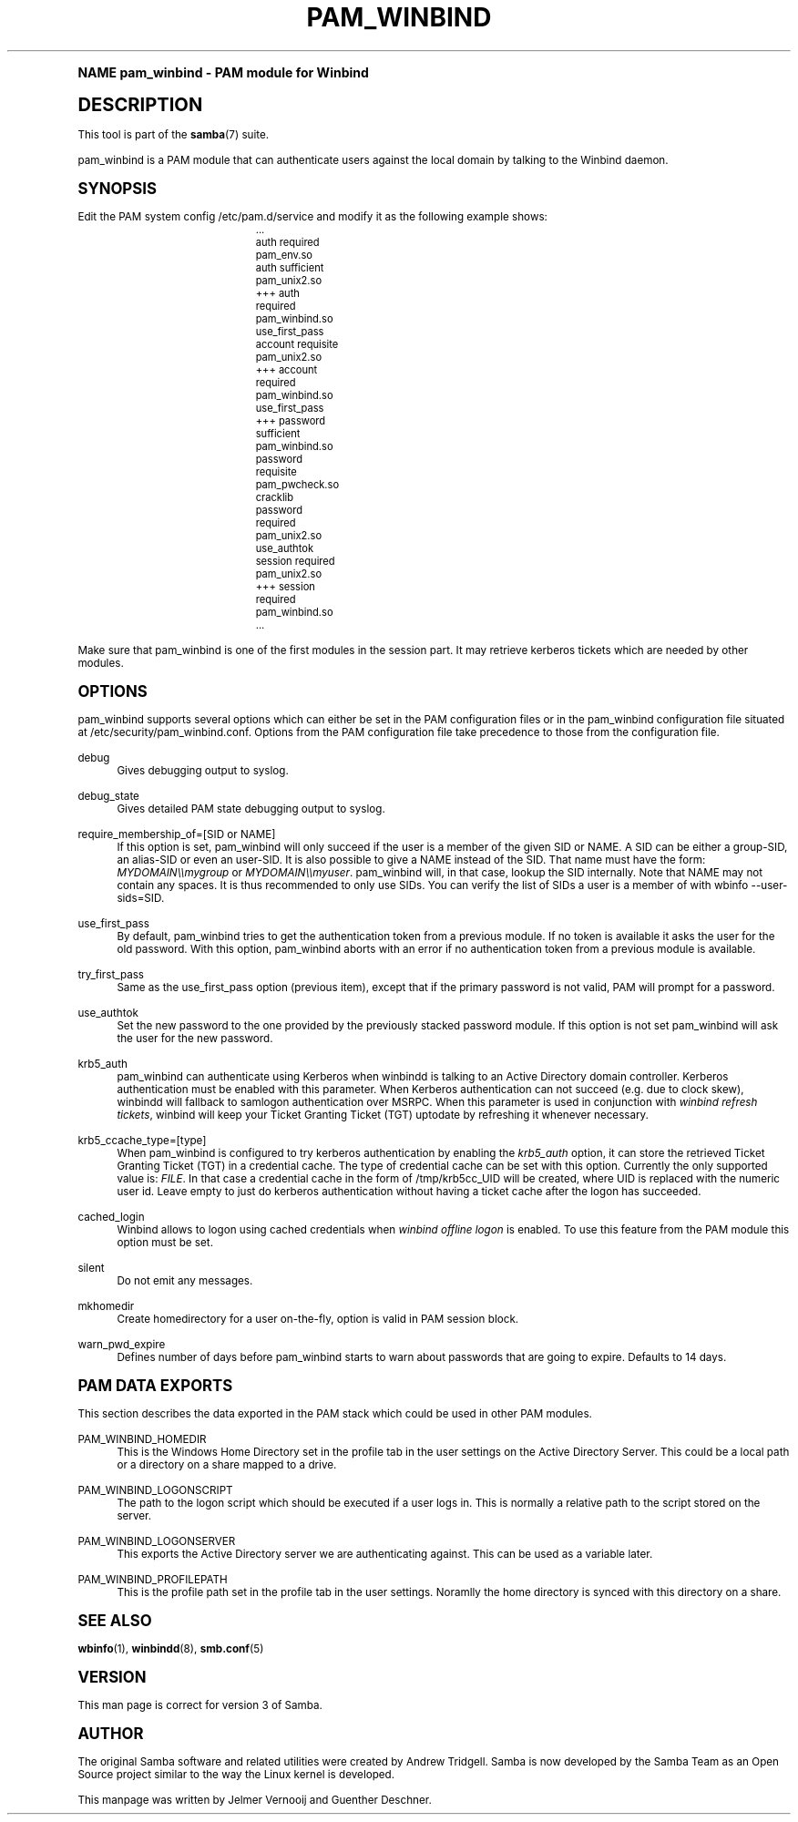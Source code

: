 .\"     Title: pam_winbind
.\"    Author: [see the "AUTHOR" section]
.\" Generator: DocBook XSL Stylesheets v1.74.0 <http://docbook.sf.net/>
.\"      Date: 06/23/2009
.\"    Manual: 8
.\"    Source: Samba 3.3
.\"  Language: English
.\"
.TH "PAM_WINBIND" "8" "06/23/2009" "Samba 3\&.3" "8"
.\" -----------------------------------------------------------------
.\" * (re)Define some macros
.\" -----------------------------------------------------------------
.\" ~~~~~~~~~~~~~~~~~~~~~~~~~~~~~~~~~~~~~~~~~~~~~~~~~~~~~~~~~~~~~~~~~
.\" toupper - uppercase a string (locale-aware)
.\" ~~~~~~~~~~~~~~~~~~~~~~~~~~~~~~~~~~~~~~~~~~~~~~~~~~~~~~~~~~~~~~~~~
.de toupper
.tr aAbBcCdDeEfFgGhHiIjJkKlLmMnNoOpPqQrRsStTuUvVwWxXyYzZ
\\$*
.tr aabbccddeeffgghhiijjkkllmmnnooppqqrrssttuuvvwwxxyyzz
..
.\" ~~~~~~~~~~~~~~~~~~~~~~~~~~~~~~~~~~~~~~~~~~~~~~~~~~~~~~~~~~~~~~~~~
.\" SH-xref - format a cross-reference to an SH section
.\" ~~~~~~~~~~~~~~~~~~~~~~~~~~~~~~~~~~~~~~~~~~~~~~~~~~~~~~~~~~~~~~~~~
.de SH-xref
.ie n \{\
.\}
.toupper \\$*
.el \{\
\\$*
.\}
..
.\" ~~~~~~~~~~~~~~~~~~~~~~~~~~~~~~~~~~~~~~~~~~~~~~~~~~~~~~~~~~~~~~~~~
.\" SH - level-one heading that works better for non-TTY output
.\" ~~~~~~~~~~~~~~~~~~~~~~~~~~~~~~~~~~~~~~~~~~~~~~~~~~~~~~~~~~~~~~~~~
.de1 SH
.\" put an extra blank line of space above the head in non-TTY output
.if t \{\
.sp 1
.\}
.sp \\n[PD]u
.nr an-level 1
.set-an-margin
.nr an-prevailing-indent \\n[IN]
.fi
.in \\n[an-margin]u
.ti 0
.HTML-TAG ".NH \\n[an-level]"
.it 1 an-trap
.nr an-no-space-flag 1
.nr an-break-flag 1
\." make the size of the head bigger
.ps +3
.ft B
.ne (2v + 1u)
.ie n \{\
.\" if n (TTY output), use uppercase
.toupper \\$*
.\}
.el \{\
.nr an-break-flag 0
.\" if not n (not TTY), use normal case (not uppercase)
\\$1
.in \\n[an-margin]u
.ti 0
.\" if not n (not TTY), put a border/line under subheading
.sp -.6
\l'\n(.lu'
.\}
..
.\" ~~~~~~~~~~~~~~~~~~~~~~~~~~~~~~~~~~~~~~~~~~~~~~~~~~~~~~~~~~~~~~~~~
.\" SS - level-two heading that works better for non-TTY output
.\" ~~~~~~~~~~~~~~~~~~~~~~~~~~~~~~~~~~~~~~~~~~~~~~~~~~~~~~~~~~~~~~~~~
.de1 SS
.sp \\n[PD]u
.nr an-level 1
.set-an-margin
.nr an-prevailing-indent \\n[IN]
.fi
.in \\n[IN]u
.ti \\n[SN]u
.it 1 an-trap
.nr an-no-space-flag 1
.nr an-break-flag 1
.ps \\n[PS-SS]u
\." make the size of the head bigger
.ps +2
.ft B
.ne (2v + 1u)
.if \\n[.$] \&\\$*
..
.\" ~~~~~~~~~~~~~~~~~~~~~~~~~~~~~~~~~~~~~~~~~~~~~~~~~~~~~~~~~~~~~~~~~
.\" BB/BE - put background/screen (filled box) around block of text
.\" ~~~~~~~~~~~~~~~~~~~~~~~~~~~~~~~~~~~~~~~~~~~~~~~~~~~~~~~~~~~~~~~~~
.de BB
.if t \{\
.sp -.5
.br
.in +2n
.ll -2n
.gcolor red
.di BX
.\}
..
.de EB
.if t \{\
.if "\\$2"adjust-for-leading-newline" \{\
.sp -1
.\}
.br
.di
.in
.ll
.gcolor
.nr BW \\n(.lu-\\n(.i
.nr BH \\n(dn+.5v
.ne \\n(BHu+.5v
.ie "\\$2"adjust-for-leading-newline" \{\
\M[\\$1]\h'1n'\v'+.5v'\D'P \\n(BWu 0 0 \\n(BHu -\\n(BWu 0 0 -\\n(BHu'\M[]
.\}
.el \{\
\M[\\$1]\h'1n'\v'-.5v'\D'P \\n(BWu 0 0 \\n(BHu -\\n(BWu 0 0 -\\n(BHu'\M[]
.\}
.in 0
.sp -.5v
.nf
.BX
.in
.sp .5v
.fi
.\}
..
.\" ~~~~~~~~~~~~~~~~~~~~~~~~~~~~~~~~~~~~~~~~~~~~~~~~~~~~~~~~~~~~~~~~~
.\" BM/EM - put colored marker in margin next to block of text
.\" ~~~~~~~~~~~~~~~~~~~~~~~~~~~~~~~~~~~~~~~~~~~~~~~~~~~~~~~~~~~~~~~~~
.de BM
.if t \{\
.br
.ll -2n
.gcolor red
.di BX
.\}
..
.de EM
.if t \{\
.br
.di
.ll
.gcolor
.nr BH \\n(dn
.ne \\n(BHu
\M[\\$1]\D'P -.75n 0 0 \\n(BHu -(\\n[.i]u - \\n(INu - .75n) 0 0 -\\n(BHu'\M[]
.in 0
.nf
.BX
.in
.fi
.\}
..
.\" -----------------------------------------------------------------
.\" * set default formatting
.\" -----------------------------------------------------------------
.\" disable hyphenation
.nh
.\" disable justification (adjust text to left margin only)
.ad l
.\" -----------------------------------------------------------------
.\" * MAIN CONTENT STARTS HERE *
.\" -----------------------------------------------------------------
.SH "Name"
pam_winbind \- PAM module for Winbind
.SH "DESCRIPTION"
.PP
This tool is part of the
\fBsamba\fR(7)
suite\&.
.PP
pam_winbind is a PAM module that can authenticate users against the local domain by talking to the Winbind daemon\&.
.SH "SYNOPSIS"
.PP
Edit the PAM system config /etc/pam\&.d/service and modify it as the following example shows:
.sp
.if n \{\
.RS 4
.\}
.fam C
.ps -1
.nf
.if t \{\
.sp -1
.\}
.BB lightgray adjust-for-leading-newline
.sp -1

			    \&.\&.\&.
			    auth      required        pam_env\&.so
			    auth      sufficient      pam_unix2\&.so
			+++ auth      required        pam_winbind\&.so  use_first_pass
			    account   requisite       pam_unix2\&.so
			+++ account   required        pam_winbind\&.so  use_first_pass
			+++ password  sufficient      pam_winbind\&.so
			    password  requisite       pam_pwcheck\&.so  cracklib
			    password  required        pam_unix2\&.so    use_authtok
			    session   required        pam_unix2\&.so
			+++ session   required        pam_winbind\&.so
			    \&.\&.\&.
		
.EB lightgray adjust-for-leading-newline
.if t \{\
.sp 1
.\}
.fi
.fam
.ps +1
.if n \{\
.RE
.\}
.sp
Make sure that pam_winbind is one of the first modules in the session part\&. It may retrieve kerberos tickets which are needed by other modules\&.
.SH "OPTIONS"
.PP
pam_winbind supports several options which can either be set in the PAM configuration files or in the pam_winbind configuration file situated at
\FC/etc/security/pam_winbind\&.conf\F[]\&. Options from the PAM configuration file take precedence to those from the configuration file\&.
.PP
debug
.RS 4
Gives debugging output to syslog\&.
.RE
.PP
debug_state
.RS 4
Gives detailed PAM state debugging output to syslog\&.
.RE
.PP
require_membership_of=[SID or NAME]
.RS 4
If this option is set, pam_winbind will only succeed if the user is a member of the given SID or NAME\&. A SID can be either a group\-SID, an alias\-SID or even an user\-SID\&. It is also possible to give a NAME instead of the SID\&. That name must have the form:
\fIMYDOMAIN\e\emygroup\fR
or
\fIMYDOMAIN\e\emyuser\fR\&. pam_winbind will, in that case, lookup the SID internally\&. Note that NAME may not contain any spaces\&. It is thus recommended to only use SIDs\&. You can verify the list of SIDs a user is a member of with
\FCwbinfo \-\-user\-sids=SID\F[]\&.
.RE
.PP
use_first_pass
.RS 4
By default, pam_winbind tries to get the authentication token from a previous module\&. If no token is available it asks the user for the old password\&. With this option, pam_winbind aborts with an error if no authentication token from a previous module is available\&.
.RE
.PP
try_first_pass
.RS 4
Same as the use_first_pass option (previous item), except that if the primary password is not valid, PAM will prompt for a password\&.
.RE
.PP
use_authtok
.RS 4
Set the new password to the one provided by the previously stacked password module\&. If this option is not set pam_winbind will ask the user for the new password\&.
.RE
.PP
krb5_auth
.RS 4
pam_winbind can authenticate using Kerberos when winbindd is talking to an Active Directory domain controller\&. Kerberos authentication must be enabled with this parameter\&. When Kerberos authentication can not succeed (e\&.g\&. due to clock skew), winbindd will fallback to samlogon authentication over MSRPC\&. When this parameter is used in conjunction with
\fIwinbind refresh tickets\fR, winbind will keep your Ticket Granting Ticket (TGT) uptodate by refreshing it whenever necessary\&.
.RE
.PP
krb5_ccache_type=[type]
.RS 4
When pam_winbind is configured to try kerberos authentication by enabling the
\fIkrb5_auth\fR
option, it can store the retrieved Ticket Granting Ticket (TGT) in a credential cache\&. The type of credential cache can be set with this option\&. Currently the only supported value is:
\fIFILE\fR\&. In that case a credential cache in the form of /tmp/krb5cc_UID will be created, where UID is replaced with the numeric user id\&. Leave empty to just do kerberos authentication without having a ticket cache after the logon has succeeded\&.
.RE
.PP
cached_login
.RS 4
Winbind allows to logon using cached credentials when
\fIwinbind offline logon\fR
is enabled\&. To use this feature from the PAM module this option must be set\&.
.RE
.PP
silent
.RS 4
Do not emit any messages\&.
.RE
.PP
mkhomedir
.RS 4
Create homedirectory for a user on\-the\-fly, option is valid in PAM session block\&.
.RE
.PP
warn_pwd_expire
.RS 4
Defines number of days before pam_winbind starts to warn about passwords that are going to expire\&. Defaults to 14 days\&.
.RE
.SH "PAM DATA EXPORTS"
.PP
This section describes the data exported in the PAM stack which could be used in other PAM modules\&.
.PP
PAM_WINBIND_HOMEDIR
.RS 4
This is the Windows Home Directory set in the profile tab in the user settings on the Active Directory Server\&. This could be a local path or a directory on a share mapped to a drive\&.
.RE
.PP
PAM_WINBIND_LOGONSCRIPT
.RS 4
The path to the logon script which should be executed if a user logs in\&. This is normally a relative path to the script stored on the server\&.
.RE
.PP
PAM_WINBIND_LOGONSERVER
.RS 4
This exports the Active Directory server we are authenticating against\&. This can be used as a variable later\&.
.RE
.PP
PAM_WINBIND_PROFILEPATH
.RS 4
This is the profile path set in the profile tab in the user settings\&. Noramlly the home directory is synced with this directory on a share\&.
.RE
.SH "SEE ALSO"
.PP
\fBwbinfo\fR(1),
\fBwinbindd\fR(8),
\fBsmb.conf\fR(5)
.SH "VERSION"
.PP
This man page is correct for version 3 of Samba\&.
.SH "AUTHOR"
.PP
The original Samba software and related utilities were created by Andrew Tridgell\&. Samba is now developed by the Samba Team as an Open Source project similar to the way the Linux kernel is developed\&.
.PP
This manpage was written by Jelmer Vernooij and Guenther Deschner\&.
